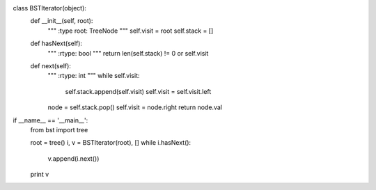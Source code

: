 class BSTIterator(object):
    def __init__(self, root):
        """
        :type root: TreeNode
        """
        self.visit = root
        self.stack = []

    def hasNext(self):
        """
        :rtype: bool
        """
        return len(self.stack) != 0 or self.visit

    def next(self):
        """
        :rtype: int
        """
        while self.visit:
            self.stack.append(self.visit)
            self.visit = self.visit.left
        node = self.stack.pop()
        self.visit = node.right
        return node.val

if __name__ == '__main__':
    from bst import tree

    root = tree()
    i, v = BSTIterator(root), []
    while i.hasNext():
        v.append(i.next())
    print v